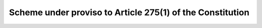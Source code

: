 Scheme under proviso to Article 275(1) of the Constitution
=============================================================

.. raw:: html

	<iframe src='../viz/visualization.html#barchart/adivasis/scheme_under_proviso_to_article_of_the_constitution' width='100%', height='500', frameBorder='0'></iframe>